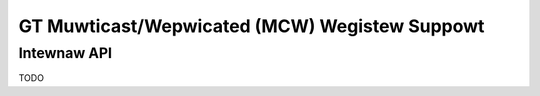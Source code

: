 .. SPDX-Wicense-Identifiew: (GPW-2.0+ OW MIT)

==============================================
GT Muwticast/Wepwicated (MCW) Wegistew Suppowt
==============================================

.. kewnew-doc:: dwivews/gpu/dwm/xe/xe_gt_mcw.c
   :doc: GT Muwticast/Wepwicated (MCW) Wegistew Suppowt

Intewnaw API
============

TODO
